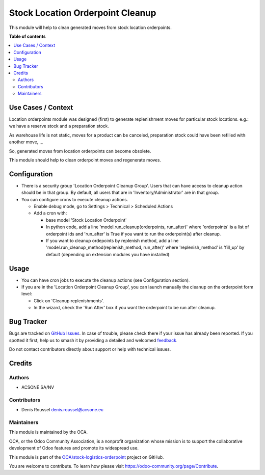 =================================
Stock Location Orderpoint Cleanup
=================================

.. 
   !!!!!!!!!!!!!!!!!!!!!!!!!!!!!!!!!!!!!!!!!!!!!!!!!!!!
   !! This file is generated by oca-gen-addon-readme !!
   !! changes will be overwritten.                   !!
   !!!!!!!!!!!!!!!!!!!!!!!!!!!!!!!!!!!!!!!!!!!!!!!!!!!!
   !! source digest: sha256:739484c7a49a9d7cfdcb53fbe8c0ac62ac0529692120c55ef0bd90119a2eb6c5
   !!!!!!!!!!!!!!!!!!!!!!!!!!!!!!!!!!!!!!!!!!!!!!!!!!!!

.. |badge1| image:: https://img.shields.io/badge/maturity-Beta-yellow.png
    :target: https://odoo-community.org/page/development-status
    :alt: Beta
.. |badge2| image:: https://img.shields.io/badge/licence-AGPL--3-blue.png
    :target: http://www.gnu.org/licenses/agpl-3.0-standalone.html
    :alt: License: AGPL-3
.. |badge3| image:: https://img.shields.io/badge/github-OCA%2Fstock--logistics--orderpoint-lightgray.png?logo=github
    :target: https://github.com/OCA/stock-logistics-orderpoint/tree/16.0/stock_location_orderpoint_cleanup
    :alt: OCA/stock-logistics-orderpoint
.. |badge4| image:: https://img.shields.io/badge/weblate-Translate%20me-F47D42.png
    :target: https://translation.odoo-community.org/projects/stock-logistics-orderpoint-16-0/stock-logistics-orderpoint-16-0-stock_location_orderpoint_cleanup
    :alt: Translate me on Weblate
.. |badge5| image:: https://img.shields.io/badge/runboat-Try%20me-875A7B.png
    :target: https://runboat.odoo-community.org/builds?repo=OCA/stock-logistics-orderpoint&target_branch=16.0
    :alt: Try me on Runboat

|badge1| |badge2| |badge3| |badge4| |badge5|

This module will help to clean generated moves from stock location
orderpoints.

**Table of contents**

.. contents::
   :local:

Use Cases / Context
===================

Location orderpoints module was designed (first) to generate
replenishment moves for particular stock locations. e.g.: we have a
reserve stock and a preparation stock.

As warehouse life is not static, moves for a product can be canceled,
preparation stock could have been refilled with another move, ...

So, generated moves from location orderpoints can become obsolete.

This module should help to clean orderpoint moves and regenerate moves.

Configuration
=============

-  There is a security group 'Location Orderpoint Cleanup Group'. Users
   that can have access to cleanup action should be in that group. By
   default, all users that are in 'Inventory/Administrator' are in that
   group.
-  You can configure crons to execute cleanup actions.

   -  Enable debug mode, go to Settings > Technical > Scheduled Actions
   -  Add a cron with:

      -  base model 'Stock Location Orderpoint'
      -  In python code, add a line 'model.run_cleanup(orderpoints,
         run_after)' where 'orderpoints' is a list of orderpoint ids and
         'run_after' is True if you want to run the orderpoint(s) after
         cleanup.
      -  If you want to cleanup ordepoints by replenish method, add a
         line 'model.run_cleanup_method(replenish_method, run_after)'
         where 'replenish_method' is 'fill_up' by default (depending on
         extension modules you have installed)

Usage
=====

-  You can have cron jobs to execute the cleanup actions (see
   Configuration section).
-  If you are in the 'Location Orderpoint Cleanup Group', you can launch
   manually the cleanup on the orderpoint form level:

   -  Click on 'Cleanup replenishments'.
   -  In the wizard, check the 'Run After' box if you want the
      orderpoint to be run after cleanup.

Bug Tracker
===========

Bugs are tracked on `GitHub Issues <https://github.com/OCA/stock-logistics-orderpoint/issues>`_.
In case of trouble, please check there if your issue has already been reported.
If you spotted it first, help us to smash it by providing a detailed and welcomed
`feedback <https://github.com/OCA/stock-logistics-orderpoint/issues/new?body=module:%20stock_location_orderpoint_cleanup%0Aversion:%2016.0%0A%0A**Steps%20to%20reproduce**%0A-%20...%0A%0A**Current%20behavior**%0A%0A**Expected%20behavior**>`_.

Do not contact contributors directly about support or help with technical issues.

Credits
=======

Authors
-------

* ACSONE SA/NV

Contributors
------------

-  Denis Roussel denis.roussel@acsone.eu

Maintainers
-----------

This module is maintained by the OCA.

.. image:: https://odoo-community.org/logo.png
   :alt: Odoo Community Association
   :target: https://odoo-community.org

OCA, or the Odoo Community Association, is a nonprofit organization whose
mission is to support the collaborative development of Odoo features and
promote its widespread use.

This module is part of the `OCA/stock-logistics-orderpoint <https://github.com/OCA/stock-logistics-orderpoint/tree/16.0/stock_location_orderpoint_cleanup>`_ project on GitHub.

You are welcome to contribute. To learn how please visit https://odoo-community.org/page/Contribute.
